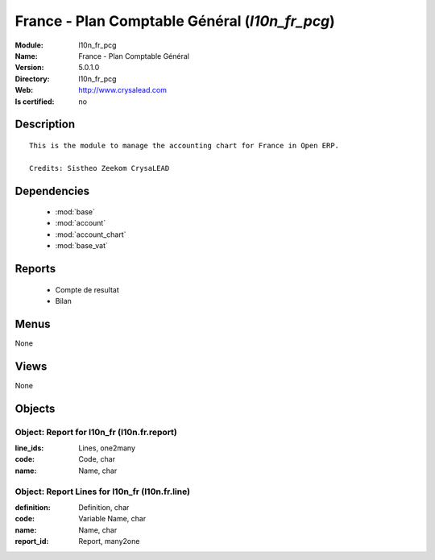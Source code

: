 
.. module:: l10n_fr_pcg
    :synopsis: France - Plan Comptable Général
    :noindex:
.. 

.. raw:: html

    <link rel="stylesheet" href="../_static/hide_objects_in_sidebar.css" type="text/css" />

France - Plan Comptable Général (*l10n_fr_pcg*)
===============================================
:Module: l10n_fr_pcg
:Name: France - Plan Comptable Général
:Version: 5.0.1.0
:Directory: l10n_fr_pcg
:Web: http://www.crysalead.com
:Is certified: no

Description
-----------

::

  This is the module to manage the accounting chart for France in Open ERP.
  
  Credits: Sistheo Zeekom CrysaLEAD

Dependencies
------------

 * :mod:`base`
 * :mod:`account`
 * :mod:`account_chart`
 * :mod:`base_vat`

Reports
-------

 * Compte de resultat

 * Bilan

Menus
-------


None


Views
-----


None



Objects
-------

Object: Report for l10n_fr (l10n.fr.report)
###########################################



:line_ids: Lines, one2many





:code: Code, char





:name: Name, char




Object: Report Lines for l10n_fr (l10n.fr.line)
###############################################



:definition: Definition, char





:code: Variable Name, char





:name: Name, char





:report_id: Report, many2one


